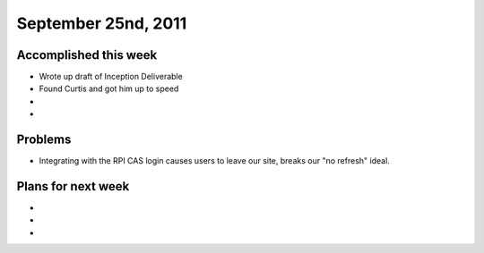 September 25nd, 2011
====================

Accomplished this week
----------------------

* Wrote up draft of Inception Deliverable
* Found Curtis and got him up to speed
* 
* 

Problems
--------

* Integrating with the RPI CAS login causes users to leave our site, breaks our "no refresh" ideal.

Plans for next week
-------------------

* 
* 
* 
